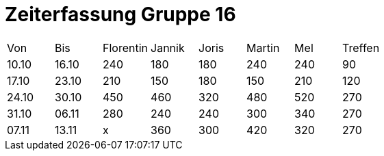 = Zeiterfassung Gruppe 16

[options = "headers"]
|===
|Von  |Bis  |Florentin  |Jannik |Joris  |Martin  |Mel   |Treffen
|10.10|16.10|240        |180    |180    |240     |240   |90
|17.10|23.10|210        |150    |180    |150     |210   |120
|24.10|30.10|450        |460    |320    |480     |520   |270
|31.10|06.11|280        |240    |240    |300     |340   |270
|07.11|13.11|x          |360    |300      |420       |320   |270
|===
